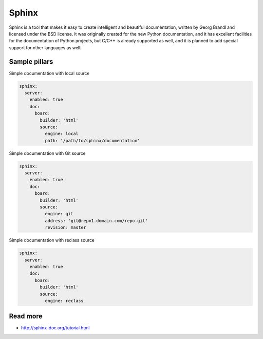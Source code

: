 
======
Sphinx
======

Sphinx is a tool that makes it easy to create intelligent and beautiful documentation, written by Georg Brandl and licensed under the BSD license. It was originally created for the new Python documentation, and it has excellent facilities for the documentation of Python projects, but C/C++ is already supported as well, and it is planned to add special support for other languages as well.

Sample pillars
==============

Simple documentation with local source

.. code-block:: yaml

    sphinx:
      server:
        enabled: true
        doc:
          board:
            builder: 'html'
            source: 
              engine: local
              path: '/path/to/sphinx/documentation'

Simple documentation with Git source

.. code-block:: yaml

    sphinx:
      server:
        enabled: true
        doc:
          board:
            builder: 'html'
            source: 
              engine: git
              address: 'git@repo1.domain.com/repo.git'
              revision: master

Simple documentation with reclass source

.. code-block:: yaml

    sphinx:
      server:
        enabled: true
        doc:
          board:
            builder: 'html'
            source: 
              engine: reclass


Read more
=========

* http://sphinx-doc.org/tutorial.html
